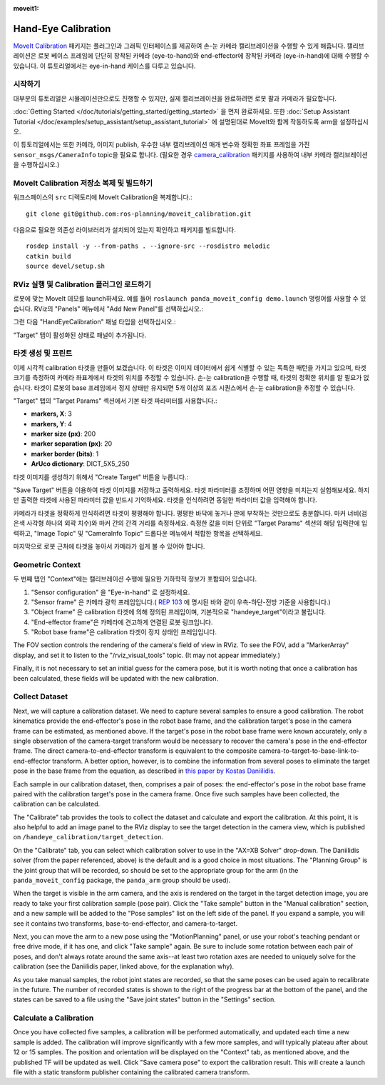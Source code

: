 :moveit1:

..
   Once updated for MoveIt 2, remove all lines above title (including this comment and :moveit1: tag)

Hand-Eye Calibration
====================
`MoveIt Calibration <http://www.github.com/ros-planning/moveit_calibration>`_ 패키지는 플러그인과 그래픽 인터페이스를 제공하여 손-눈 카메라 캘리브레이션을 수행할 수 있게 해줍니다.
캘리브레이션은 로봇 베이스 프레임에 단단히 장착된 카메라 (eye-to-hand)와 end-effector에 장착된 카메라 (eye-in-hand)에 대해 수행할 수 있습니다.
이 튜토리얼에서는 eye-in-hand 케이스를 다루고 있습니다.

.. image:: images/hand_eye_calibration_demo.jpg

시작하기
---------------
대부분의 튜토리얼은 시뮬레이션만으로도 진행할 수 있지만, 실제 캘리브레이션을 완료하려면 로봇 팔과 카메라가 필요합니다.

:doc:`Getting Started </doc/tutorials/getting_started/getting_started>` 을 먼저 완료하세요.
또한 :doc:`Setup Assistant Tutorial </doc/examples/setup_assistant/setup_assistant_tutorial>` 에 설명된대로 MoveIt와 함께 작동하도록 arm을 설정하십시오.

이 튜토리얼에서는 또한 카메라, 이미지 publish, 우수한 내부 캘리브레이션 매개 변수와 정확한 좌표 프레임을 가진 ``sensor_msgs/CameraInfo`` topic을 필요로 합니다. (필요한 경우 `camera_calibration <http://wiki.ros.org/camera_calibration>`_ 패키지를 사용하여 내부 카메라 캘리브레이션을 수행하십시오.)

MoveIt Calibration 저장소 복제 및 빌드하기
-------------------------------------------
워크스페이스의 ``src`` 디렉토리에 MoveIt Calibration을 복제합니다.::

  git clone git@github.com:ros-planning/moveit_calibration.git

다음으로 필요한 의존성 라이브러리가 설치되어 있는지 확인하고 패키지를 빌드합니다. ::

  rosdep install -y --from-paths . --ignore-src --rosdistro melodic
  catkin build
  source devel/setup.sh

RViz 실행 및 Calibration 플러그인 로드하기
--------------------------------------------------
로봇에 맞는 MoveIt 데모를 launch하세요. 예를 들어 ``roslaunch panda_moveit_config demo.launch`` 명령어를 사용할 수 있습니다.
RViz의 "Panels" 메뉴에서 "Add New Panel"를 선택하십시오.:

.. image:: images/choose_new_panel.png

그런 다음 "HandEyeCalibration" 패널 타입을 선택하십시오.:

.. image:: images/add_handeye_panel.png

"Target" 탭이 활성화된 상태로 패널이 추가됩니다.

타겟 생성 및 프린트
-------------------------
이제 시각적 calibration 타겟을 만들어 보겠습니다. 이 타겟은 이미지 데이터에서 쉽게 식별할 수 있는 독특한 패턴을 가지고 있으며, 타겟 크기를 측정하여 카메라 좌표계에서 타겟의 위치를 추정할 수 있습니다.
손-눈 calibration을 수행할 때, 타겟의 정확한 위치를 알 필요가 없습니다. 타겟이 로봇의 base 프레임에서 정지 상태만 유지되면 5개 이상의 포즈 시퀀스에서 손-눈 calibration을 추정할 수 있습니다.

"Target" 탭의 "Target Params" 섹션에서 기본 타겟 파라미터를 사용합니다.:

- **markers, X**: 3
- **markers, Y**: 4
- **marker size (px)**: 200
- **marker separation (px)**: 20
- **marker border (bits)**: 1
- **ArUco dictionary**: DICT_5X5_250

타겟 이미지를 생성하기 위해서 "Create Target" 버튼을 누릅니다.:

.. image:: images/aruco_target_handeye_panel.png

"Save Target" 버튼을 이용하여 타겟 이미지를 저장하고 출력하세요. 타겟 파라미터를 조정하며 어떤 영향을 미치는지 실험해보세요. 하지만 출력한 타겟에 사용된 파라미터 값을 반드시 기억하세요. 타겟을 인식하려면 동일한 파라미터 값을 입력해야 합니다.

카메라가 타겟을 정확하게 인식하려면 타겟이 평평해야 합니다. 평평한 바닥에 놓거나 판에 부착하는 것만으로도 충분합니다. 마커 너비(검은색 사각형 하나의 외곽 치수)와 마커 간의 간격 거리를 측정하세요. 측정한 값을 미터 단위로 "Target Params" 섹션의 해당 입력란에 입력하고, "Image Topic" 및 "CameraInfo Topic" 드롭다운 메뉴에서 적합한 항목을 선택하세요.

마지막으로 로봇 근처에 타겟을 놓아서 카메라가 쉽게 볼 수 있어야 합니다.

Geometric Context
-----------------
두 번째 탭인 "Context"에는 캘리브레이션 수행에 필요한 기하학적 정보가 포함되어 있습니다.

1. "Sensor configuration" 을 "Eye-in-hand" 로 설정하세요.
2. "Sensor frame" 은 카메라 광학 프레임입니다.( `REP 103
   <https://www.ros.org/reps/rep-0103.html>`_ 에 명시된 바와 같이 우측-하단-전방 기준을 사용합니다.)
3. "Object frame" 은 calibration 타겟에 의해 정의된 프레임이며, 기본적으로 "handeye_target"이라고 불립니다.
4. "End-effector frame"은 카메라에 견고하게 연결된 로봇 링크입니다.
5. "Robot base frame"은 calibration 타겟이 정지 상태인 프레임입니다.

.. image:: images/context_tab.png

The FOV section controls the rendering of the camera's field of view in RViz. To see the FOV, add a "MarkerArray"
display, and set it to listen to the "/rviz_visual_tools" topic. (It may not appear immediately.)

Finally, it is not necessary to set an initial guess for the camera pose, but it is worth noting that once a calibration
has been calculated, these fields will be updated with the new calibration.

Collect Dataset
---------------
Next, we will capture a calibration dataset. We need to capture several samples to ensure a good calibration. The robot
kinematics provide the end-effector's pose in the robot base frame, and the calibration target's pose in the camera
frame can be estimated, as mentioned above. If the target's pose in the robot base frame were known accurately, only a
single observation of the camera-target transform would be necessary to recover the camera's pose in the end-effector
frame. The direct camera-to-end-effector transform is equivalent to the composite
camera-to-target-to-base-link-to-end-effector transform. A better option, however, is to combine the information from
several poses to eliminate the target pose in the base frame from the equation, as described in `this paper by Kostas
Daniilidis <https://scholar.google.com/scholar?cluster=11338617350721919587>`_.

Each sample in our calibration dataset, then, comprises a pair of poses: the end-effector's pose in the robot base frame
paired with the calibration target's pose in the camera frame. Once five such samples have been collected, the
calibration can be calculated.

The "Calibrate" tab provides the tools to collect the dataset and calculate and export the calibration. At this point,
it is also helpful to add an image panel to the RViz display to see the target detection in the camera view, which is
published on ``/handeye_calibration/target_detection``.

.. image:: images/calibrate_tab.png

On the "Calibrate" tab, you can select which calibration solver to use in the "AX=XB Solver" drop-down. The Daniilidis
solver (from the paper referenced, above) is the default and is a good choice in most situations. The "Planning Group"
is the joint group that will be recorded, so should be set to the appropriate group for the arm (in the
``panda_moveit_config`` package, the ``panda_arm`` group should be used).

When the target is visible in the arm camera, and the axis is rendered on the target in the target detection image, you
are ready to take your first calibration sample (pose pair). Click the "Take sample" button in the "Manual calibration"
section, and a new sample will be added to the "Pose samples" list on the left side of the panel. If you expand a
sample, you will see it contains two transforms, base-to-end-effector, and camera-to-target.

Next, you can move the arm to a new pose using the "MotionPlanning" panel, or use your robot's teaching pendant or free
drive mode, if it has one, and click "Take sample" again. Be sure to include some rotation between each pair of poses,
and don't always rotate around the same axis--at least two rotation axes are needed to uniquely solve for the
calibration (see the Daniilidis paper, linked above, for the explanation why).

As you take manual samples, the robot joint states are recorded, so that the same poses can be used again to
recalibrate in the future. The number of recorded states is shown to the right of the progress bar at the bottom of the
panel, and the states can be saved to a file using the "Save joint states" button in the "Settings" section.

Calculate a Calibration
-----------------------
Once you have collected five samples, a calibration will be performed automatically, and updated each time a new sample
is added. The calibration will improve significantly with a few more samples, and will typically plateau after about 12
or 15 samples. The position and orientation will be displayed on the "Context" tab, as mentioned above, and the
published TF will be updated as well. Click "Save camera pose" to export the calibration result. This will create a
launch file with a static transform publisher containing the calibrated camera transform.
